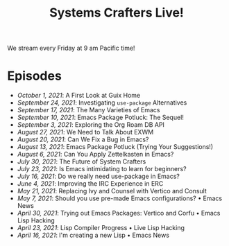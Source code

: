 #+title: Systems Crafters Live!

We stream every Friday at 9 am Pacific time!

* Episodes

- [[october-01-2021/][October 1, 2021]]: A First Look at Guix Home
- [[september-24-2021/][September 24, 2021]]: Investigating =use-package= Alternatives
- [[september-17-2021/][September 17, 2021]]: The Many Varieties of Emacs
- [[september-10-2021/][September 10, 2021]]: Emacs Package Potluck: The Sequel!
- [[september-03-2021/][September 3, 2021]]: Exploring the Org Roam DB API
- [[august-27-2021/][August 27, 2021]]: We Need to Talk About EXWM
- [[august-20-2021/][August 20, 2021]]: Can We Fix a Bug in Emacs?
- [[august-13-2021/][August 13, 2021]]: Emacs Package Potluck (Trying Your Suggestions!)
- [[august-06-2021/][August 6, 2021]]: Can You Apply Zettelkasten in Emacs?
- [[july-30-2021/][July 30, 2021]]: The Future of System Crafters
- [[july-23-2021/][July 23, 2021]]: Is Emacs intimidating to learn for beginners?
- [[july-16-2021/][July 16, 2021]]: Do we really need use-package in Emacs?
- [[june-04-2021/][June 4, 2021]]: Improving the IRC Experience in ERC
- [[may-21-2021/][May 21, 2021]]: Replacing Ivy and Counsel with Vertico and Consult
- [[may-07-2021/][May 7, 2021]]: Should you use pre-made Emacs configurations? • Emacs News
- [[april-30-2021/][April 30, 2021]]: Trying out Emacs Packages: Vertico and Corfu • Emacs Lisp Hacking
- [[april-23-2021/][April 23, 2021]]: Lisp Compiler Progress • Live Lisp Hacking
- [[april-16-2021/][April 16, 2021]]: I'm creating a new Lisp • Emacs News
